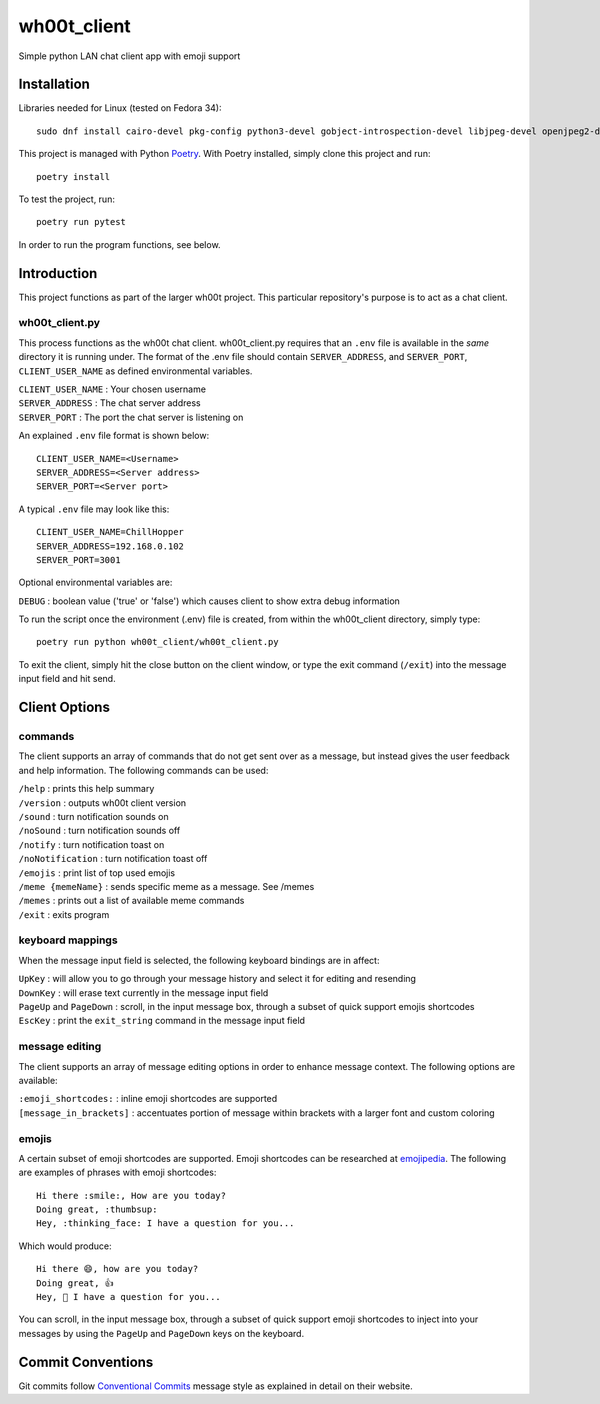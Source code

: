 =================
wh00t_client
=================

Simple python LAN chat client app with emoji support

.. image:: images/wh00t_client.png
    :scale: 100

Installation
------------

Libraries needed for Linux (tested on Fedora 34)::

    sudo dnf install cairo-devel pkg-config python3-devel gobject-introspection-devel libjpeg-devel openjpeg2-devel cairo-gobject-devel python3-tkinter

This project is managed with Python `Poetry <https://github.com/python-poetry/poetry>`_. With Poetry installed, simply
clone this project and run::

    poetry install

To test the project, run::

    poetry run pytest

In order to run the program functions, see below.

Introduction
------------
This project functions as part of the larger wh00t project. This particular repository's purpose is
to act as a chat client.

wh00t_client.py
~~~~~~~~~~~~~~~~~~~~~~
This process functions as the wh00t chat client. wh00t_client.py requires that an ``.env`` file is available
in the *same* directory it is running under. The format of the .env file should contain ``SERVER_ADDRESS``, and
``SERVER_PORT``, ``CLIENT_USER_NAME`` as defined environmental variables.

| ``CLIENT_USER_NAME`` : Your chosen username
| ``SERVER_ADDRESS`` : The chat server address
| ``SERVER_PORT`` : The port the chat server is listening on

An explained ``.env`` file format is shown below::

    CLIENT_USER_NAME=<Username>
    SERVER_ADDRESS=<Server address>
    SERVER_PORT=<Server port>

A typical ``.env`` file may look like this::

    CLIENT_USER_NAME=ChillHopper
    SERVER_ADDRESS=192.168.0.102
    SERVER_PORT=3001

Optional environmental variables are:

| ``DEBUG`` : boolean value ('true' or 'false') which causes client to show extra debug information

To run the script once the environment (.env) file is created, from within the wh00t_client directory, simply type::

    poetry run python wh00t_client/wh00t_client.py

To exit the client, simply hit the close button on the client window, or type the exit command (``/exit``) into
the message input field and hit send.

Client Options
----------------------

commands
~~~~~~~~~
The client supports an array of commands that do not get sent over as a message, but instead
gives the user feedback and help information.  The following commands can be used:

| ``/help`` : prints this help summary
| ``/version`` : outputs wh00t client version
| ``/sound`` : turn notification sounds on
| ``/noSound`` : turn notification sounds off
| ``/notify`` : turn notification toast on
| ``/noNotification`` : turn notification toast off
| ``/emojis`` : print list of top used emojis
| ``/meme {memeName}`` : sends specific meme as a message. See /memes
| ``/memes`` : prints out a list of available meme commands
| ``/exit`` : exits program

keyboard mappings
~~~~~~~~~~~~~~~~~~~
When the message input field is selected, the following keyboard bindings are in affect:

| ``UpKey`` : will allow you to go through your message history and select it for editing and resending
| ``DownKey`` : will erase text currently in the message input field
| ``PageUp`` and ``PageDown`` : scroll, in the input message box, through a subset of quick support emojis shortcodes
| ``EscKey`` : print the ``exit_string`` command in the message input field

message editing
~~~~~~~~~~~~~~~~~
The client supports an array of message editing options in order to enhance message context. The following options
are available:

| ``:emoji_shortcodes:`` : inline emoji shortcodes are supported
| ``[message_in_brackets]`` : accentuates portion of message within brackets with a larger font and custom coloring

emojis
~~~~~~~
A certain subset of emoji shortcodes are supported.  Emoji shortcodes can be researched at
`emojipedia <https://emojipedia.org/shortcodes/>`_.  The following are examples of phrases with emoji shortcodes::

    Hi there :smile:, How are you today?
    Doing great, :thumbsup:
    Hey, :thinking_face: I have a question for you...

Which would produce::

    Hi there 😄, how are you today?
    Doing great, 👍
    Hey, 🤔 I have a question for you...

You can scroll, in the input message box, through a subset of quick support emoji shortcodes to inject into
your messages by using the ``PageUp`` and ``PageDown`` keys on the keyboard.

Commit Conventions
----------------------
Git commits follow `Conventional Commits <https://www.conventionalcommits.org>`_ message style as
explained in detail on their website.